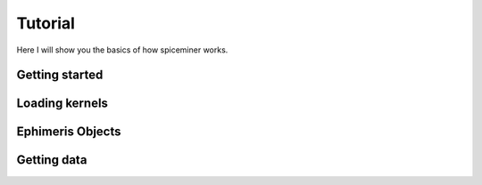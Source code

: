.. tutorial:

********
Tutorial
********
Here I will show you the basics of how spiceminer works.

.. getting_started:

Getting started
===============



.. loading_kernels:

Loading kernels
===============



.. ephimeris_objects:

Ephimeris Objects
=================



.. getting_data:

Getting data
============
